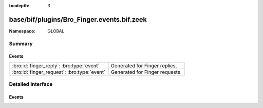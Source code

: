 :tocdepth: 3

base/bif/plugins/Bro_Finger.events.bif.zeek
===========================================
.. bro:namespace:: GLOBAL


:Namespace: GLOBAL

Summary
~~~~~~~
Events
######
=========================================== ==============================
:bro:id:`finger_reply`: :bro:type:`event`   Generated for Finger replies.
:bro:id:`finger_request`: :bro:type:`event` Generated for Finger requests.
=========================================== ==============================


Detailed Interface
~~~~~~~~~~~~~~~~~~
Events
######
.. bro:id:: finger_reply

   :Type: :bro:type:`event` (c: :bro:type:`connection`, reply_line: :bro:type:`string`)

   Generated for Finger replies.
   
   See `Wikipedia <http://en.wikipedia.org/wiki/Finger_protocol>`__ for more
   information about the Finger protocol.
   

   :c: The connection.
   

   :reply_line: The reply as returned by the server
   
   .. bro:see:: finger_request
   
   .. todo:: Bro's current default configuration does not activate the protocol
      analyzer that generates this event; the corresponding script has not yet
      been ported to Bro 2.x. To still enable this event, one needs to
      register a port for it or add a DPD payload signature.

.. bro:id:: finger_request

   :Type: :bro:type:`event` (c: :bro:type:`connection`, full: :bro:type:`bool`, username: :bro:type:`string`, hostname: :bro:type:`string`)

   Generated for Finger requests.
   
   See `Wikipedia <http://en.wikipedia.org/wiki/Finger_protocol>`__ for more
   information about the Finger protocol.
   

   :c: The connection.
   

   :full: True if verbose information is requested (``/W`` switch).
   

   :username: The request's user name.
   

   :hostname: The request's host name.
   
   .. bro:see:: finger_reply
   
   .. todo:: Bro's current default configuration does not activate the protocol
      analyzer that generates this event; the corresponding script has not yet
      been ported to Bro 2.x. To still enable this event, one needs to
      register a port for it or add a DPD payload signature.


